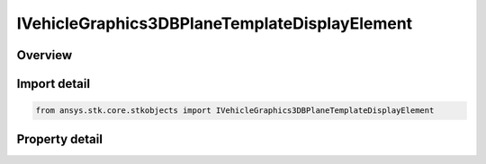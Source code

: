 IVehicleGraphics3DBPlaneTemplateDisplayElement
==============================================

.. py:class:: ansys.stk.core.stkobjects.IVehicleGraphics3DBPlaneTemplateDisplayElement

   object
   
   Element of IAgVeVOBPlaneTemplateDisplayCollection.

.. py:currentmodule:: IVehicleGraphics3DBPlaneTemplateDisplayElement

Overview
--------

.. tab-set::

    .. tab-item:: Properties
        
        .. list-table::
            :header-rows: 0
            :widths: auto

            * - :py:attr:`~ansys.stk.core.stkobjects.IVehicleGraphics3DBPlaneTemplateDisplayElement.is_visible`
              - Controls whether the element is visible.
            * - :py:attr:`~ansys.stk.core.stkobjects.IVehicleGraphics3DBPlaneTemplateDisplayElement.name`
              - Returns the element name.
            * - :py:attr:`~ansys.stk.core.stkobjects.IVehicleGraphics3DBPlaneTemplateDisplayElement.color`
              - Specifies the element color.
            * - :py:attr:`~ansys.stk.core.stkobjects.IVehicleGraphics3DBPlaneTemplateDisplayElement.scale_factor`
              - Specifies the element scale factor. Dimensionless.
            * - :py:attr:`~ansys.stk.core.stkobjects.IVehicleGraphics3DBPlaneTemplateDisplayElement.is_label_visible`
              - Specifies whether the element label is visible.


Import detail
-------------

.. code-block:: python

    from ansys.stk.core.stkobjects import IVehicleGraphics3DBPlaneTemplateDisplayElement


Property detail
---------------

.. py:property:: is_visible
    :canonical: ansys.stk.core.stkobjects.IVehicleGraphics3DBPlaneTemplateDisplayElement.is_visible
    :type: bool

    Controls whether the element is visible.

.. py:property:: name
    :canonical: ansys.stk.core.stkobjects.IVehicleGraphics3DBPlaneTemplateDisplayElement.name
    :type: str

    Returns the element name.

.. py:property:: color
    :canonical: ansys.stk.core.stkobjects.IVehicleGraphics3DBPlaneTemplateDisplayElement.color
    :type: agcolor.Color

    Specifies the element color.

.. py:property:: scale_factor
    :canonical: ansys.stk.core.stkobjects.IVehicleGraphics3DBPlaneTemplateDisplayElement.scale_factor
    :type: float

    Specifies the element scale factor. Dimensionless.

.. py:property:: is_label_visible
    :canonical: ansys.stk.core.stkobjects.IVehicleGraphics3DBPlaneTemplateDisplayElement.is_label_visible
    :type: bool

    Specifies whether the element label is visible.



